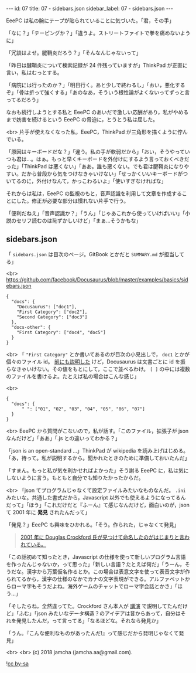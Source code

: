 #+OPTIONS: toc:nil
#+OPTIONS: -:nil
#+OPTIONS: ^:{}

---
id: 07
title: 07 - sidebars.json
sidebar_label: 07 - sidebars.json
---

  EeePC は私の腕にテープが貼られていることに気づいた。「君，その手」

  「なに？」「テーピングか？」「違うよ。ストリートファイトで拳を痛めないように」

  「冗談はよせ。腱鞘炎だろう？」「そんなんじゃないって」

  「昨日は腱鞘炎について検索記録が 24 件残っていますが」ThinkPad が正直に言い，私はむっとする。

  「病院には行ったのか？」「明日行く。あと少しで終わるし」「おい，悪化するぞ」「骨は折って強くする」「あのなあ，そういう根性論がよくないってずっと言ってるだろう」

  なおも続行しようとする私と EeePC のあいだで激しい応酬があり，私がやめるまで妨害を続けるという EeePC の脅迫に，とうとう私は屈した。

  <br>
  片手が使えなくなった私，EeePC，ThinkPad が三角形を描くように佇んでいる。

  「原因はキーボードだな？」「違う。私の手が軟弱だから」「おい，そうやっていつも君は…。はぁ。もっと早くキーボードを外付けにするよう言っておくべきだった」「ThinkPad は悪くない」「ああ。誰も悪くない。でも君は腱鞘炎になりやすい。だから普段から気をつけなきゃいけない」「せっかくいいキーボードがついてるのに，外付けなんて，かっこわるいよ」「使いすぎなければな」

  それからは私は，EeePC の監視のもと，音声認識を利用して文章を作成することにした。修正が必要な部分は慣れない片手で行う。

  「便利だねえ」「音声認識か？」「うん」「じゃあこれから使っていけばいい」「小説のセリフ読むのは恥ずかしいけど」「まぁ…そうかもな」

** sidebars.json

  「 ~sidebars.json~ は目次のページ。GitBook とかだと ~SUMMARY.md~ が担当してる」

  <br>
  https://github.com/facebook/Docusaurus/blob/master/examples/basics/sidebars.json
  #+BEGIN_SRC 
  {
    "docs": {
      "Docusaurus": ["doc1"],
      "First Category": ["doc2"],
      "Second Category": ["doc3"]
    },
    "docs-other": {
      "First Category": ["doc4", "doc5"]
    }
  }
  #+END_SRC

  <br>
  「 ~"First Category"~ とか書いてあるのが目次の小見出しで， ~doc1~ とかが個々のファイル id。 [[https://jamcha-aa.github.io/Docusaurus-Guide/docs/04.html][前にも説明した]] けど，Docusaurus は文書ごとに id を振らなきゃいけない。その値をもとにして，ここで並べるわけ。 ~[ ]~ の中には複数のファイルを書けるよ。たとえば私の場合はこんな感じ」

  <br>
  #+BEGIN_SRC 
  {
    "docs": {
        " ": ["01", "02", "03", "04", "05", "06", "07"]
    }
  }
  #+END_SRC

  <br>
  EeePC から質問がこないので，私が話す。「このファイル，拡張子が json なんだけど」「ああ」「.js との違いってわかる？」

  「json is an open-standard ...」ThinkPad が wikipedia を読み上げはじめる。「あ，待って。私が説明するから。聞かれたときのために準備しておいたんだ」

  「すまん。もっと私が気を利かせればよかった」そう謝る EeePC に，私は気にしないように言う。もともと自分でも知りたかったからだ。

  <br>
  「json てプログラムじゃなくて設定ファイルみたいなものなんだ。 ~.ini~ みたいな。共通した書式だから，Javascript 以外でも使えるようになってるんだって」「ほう」「これだけだと『ふーん』て感じなんだけど，面白いのが，json て 2001 年に *発見* されたんだって」

  「発見？」EeePC も興味をひかれる。「そう。作られた，じゃなくて発見」

  #+BEGIN_QUOTE
  [[https://speakerdeck.com/circled9/jsonfalseli-shi?slide=11][2001 年に Douglas Crockford 氏が見つけて命名したのがはじまりと言われている。]]
  #+END_QUOTE

  「この話初めて知ったとき，Javascript の仕様を使って新しいプログラム言語を作ったんじゃないか，って思った」「新しい言語？たとえば何だ」「うーん，そうだな。漢字から万葉仮名作るとか。この場合は表意文字を使って表音文字が作られてるから，漢字の仕様のなかでカナの文字表現ができる。アルファベットからローマ字もそうだよね。海外ゲームのチャットでローマ字会話とかさ」「ほう…」

  「そしたらね，全然違ってた。Crockford さん本人が [[https://www.youtube.com/watch?v=-C-JoyNuQJs][講演]] で説明してたんだけど」「ふむ」「json みたいなデータ構造？のアイデアは昔からあって，自分はそれを発見したんだ，って言ってる」「なるほどな。それなら発見か」

  「うん。『こんな便利なものがあったんだ!』って感じだから発明じゃなくて発見」

  <br>
  <br>
  (c) 2018 jamcha (jamcha.aa@gmail.com).
                
  ![[https://i.creativecommons.org/l/by-sa/4.0/88x31.png][cc by-sa]]
